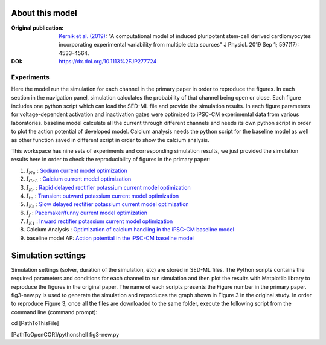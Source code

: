 About this model
******************

:Original publication: `Kernik et al. (2019)`_:
  "A computational model of induced pluripotent stem-cell derived cardiomyocytes \
  incorporating experimental variability from multiple data sources" J  Physiol. 2019 Sep 1; 597(17): 4533-4564.

:DOI: https://dx.doi.org/10.1113%2FJP277724

.. _`Kernik et al. (2019)`: https://www.ncbi.nlm.nih.gov/pmc/articles/PMC6767694/

**************
Experiments
**************
Here the model run the simulation for each channel in the primary paper in order to reproduce the figures.
In each section in the navigation panel, simulation calculates
the probability of that channel being open or close. Each figure includes one python script
which can load the SED-ML file and provide the
simulation results. In each figure parameters for voltage-dependent activation and inactivation gates
were optimized to  iPSC-CM experimental data from various laboratories. baseline model calculate all the
current through different channels and needs its own python script in order to plot the action potential of developed model.
Calcium analysis needs the python script for the baseline model as well as other function saved in different script in order to show
the calcium analysis.

This workspace has nine sets of experiments and corresponding simulation results, we just provided
the simulation results here in order to check the reproducibility of figures in the primary paper:

1. :math:`I_Na` : `Sodium current model optimization <https://models.physiomeproject.org/e/7c7/Experiments/fig3-new.py/view>`_

2. :math:`I_CaL` : `Calcium current model optimization <https://models.physiomeproject.org/e/7c7/Experiments/fig4-new.py/view>`_

3. :math:`I_Kr` : `Rapid delayed rectifier potassium current model optimization <https://models.physiomeproject.org/e/7c7/Experiments/fig5-new.py/view>`_

4. :math:`I_to` : `Transient outward potassium current model optimization <https://models.physiomeproject.org/e/7c7/Experiments/fig6-new.py/view>`_

5. :math:`I_Ks` : `Slow delayed rectifier potassium current model optimization <https://models.physiomeproject.org/e/7c7/Experiments/fig7-new.py/view>`_

6. :math:`I_f` : `Pacemaker/funny current model optimization <https://models.physiomeproject.org/e/7c7/Experiments/fig8-new.py/view>`_

7. :math:`I_{K1}` : `Inward rectifier potassium current model optimization <https://models.physiomeproject.org/e/7c7/Experiments/fig9-new.py/view>`_

8. Calcium Analysis :  `Optimization of calcium handling in the iPSC-CM baseline model <https://models.physiomeproject.org/e/7c7/Experiments/fig10-new.py/view>`_

9. baseline model AP: `Action potential in the iPSC-CM baseline model <https://models.physiomeproject.org/e/7c7/Experiments/fig11-new.py/view>`_

Simulation settings
*********************
Simulation settings (solver, duration of the simulation, etc) are stored in SED-ML files.
The Python scripts contains the required parameters and conditions for each channel
to run simulation and then plot the results with Matplotlib library to reproduce the figures
in the original paper. The name of each scripts presents the Figure number in the primary paper.
fig3-new.py is used to generate the simulation and reproduces the graph shown in
Figure 3 in the original study.
In order to reproduce Figure 3, once all the files are downloaded to the same folder,
execute the following script from the command line (command prompt):

cd [PathToThisFile]

[PathToOpenCOR]/pythonshell fig3-new.py






